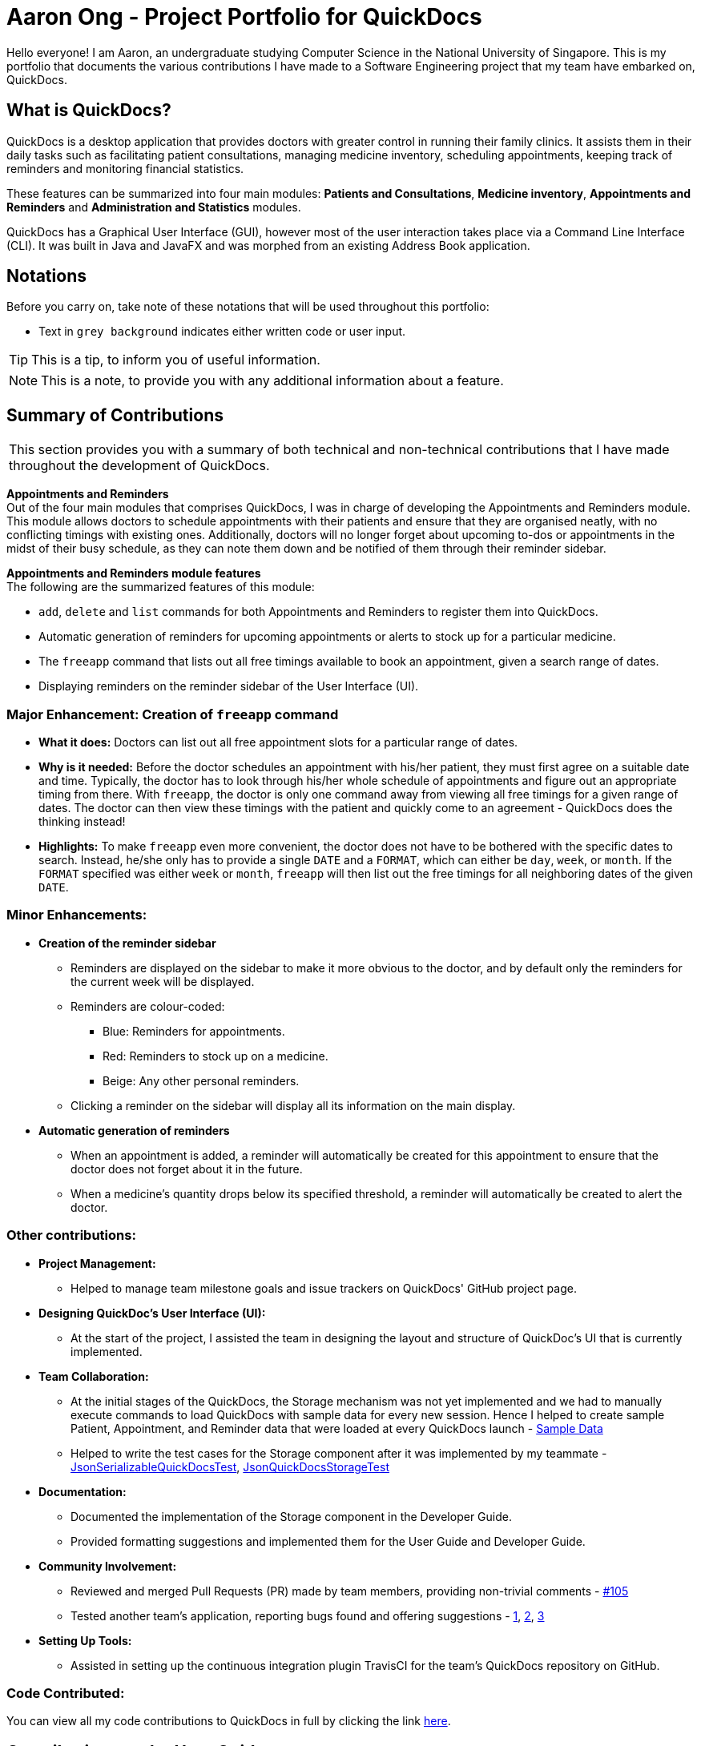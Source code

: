 = Aaron Ong - Project Portfolio for QuickDocs
:site-section: AboutUs
:imagesDir: ../images
:stylesDir: ../stylesheets
:xrefstyle: full
ifdef::env-github[]
:tip-caption: :bulb:
:note-caption: :information_source:
endif::[]

Hello everyone! I am Aaron, an undergraduate studying Computer Science in the National University of Singapore. This is my
portfolio that documents the various contributions I have made to a Software Engineering project that my team have
embarked on, QuickDocs.

== What is QuickDocs?
QuickDocs is a desktop application that provides doctors with greater control in running their family clinics.
It assists them in their daily tasks such as facilitating patient consultations, managing medicine inventory,
scheduling appointments, keeping track of reminders and monitoring financial statistics.

These features can be summarized into four main modules: *Patients and Consultations*, *Medicine inventory*,
*Appointments and Reminders* and *Administration and Statistics* modules.

QuickDocs has a Graphical User Interface (GUI), however most of the user interaction takes place via a Command
Line Interface (CLI). It was built in Java and JavaFX and was morphed from an existing Address Book application.

== Notations
Before you carry on, take note of these notations that will be used throughout this portfolio:

* Text in `grey background` indicates either written code or user input.

[TIP]
This is a tip, to inform you of useful information.

[NOTE]
This is a note, to provide you with any additional information about a feature.

== Summary of Contributions
|===
|This section provides you with a summary of both technical and non-technical contributions that I have made
throughout the development of QuickDocs.
|===

*Appointments and Reminders* +
Out of the four main modules that comprises QuickDocs, I was in charge of developing the Appointments and Reminders
module. This module allows doctors to schedule appointments with their patients and ensure that they are organised
neatly, with no conflicting timings with existing ones. Additionally, doctors will no longer forget about upcoming
to-dos or appointments in the midst of their busy schedule, as they can note them down and be notified of them
through their reminder sidebar.

*Appointments and Reminders module features* +
The following are the summarized features of this module:

* `add`, `delete` and `list` commands for both Appointments and Reminders to register them into QuickDocs.
* Automatic generation of reminders for upcoming appointments or alerts to stock up for a particular medicine.
* The `freeapp` command that lists out all free timings available to book an appointment, given a search range of dates.
* Displaying reminders on the reminder sidebar of the User Interface (UI).

=== Major Enhancement: Creation of `freeapp` command
** *What it does:* Doctors can list out all free appointment slots for a particular range of dates.
** *Why is it needed:* Before the doctor schedules an appointment with his/her patient, they must first agree on a
suitable date and time. Typically, the doctor has to look through his/her whole schedule of appointments and figure
out an appropriate timing from there. With `freeapp`, the doctor is only one command away from viewing all free
timings for a given range of dates. The doctor can then view these timings with the patient and quickly come to an
agreement - QuickDocs does the thinking instead!
** *Highlights:* To make `freeapp` even more convenient, the doctor does not have to be bothered with the specific dates
to search. Instead, he/she only has to provide a single `DATE` and a `FORMAT`, which can either be `day`, `week`, or
`month`. If the `FORMAT` specified was either `week` or `month`, `freeapp` will then list out the free timings for
all neighboring dates of the given `DATE`.

=== Minor Enhancements:
* *Creation of the reminder sidebar*
** Reminders are displayed on the sidebar to make it more obvious to the doctor, and by default only the reminders for
the current week will be displayed.
** Reminders are colour-coded:
*** [blue]#Blue#: Reminders for appointments.
*** [red]#Red#: Reminders to stock up on a medicine.
*** [yellow]#Beige#: Any other personal reminders.
** Clicking a reminder on the sidebar will display all its information on the main display.
* *Automatic generation of reminders*
** When an appointment is added, a reminder will automatically be created for this appointment to ensure that the
doctor does not forget about it in the future.
** When a medicine's quantity drops below its specified threshold, a reminder will automatically be created to alert
the doctor.

=== Other contributions:
* *Project Management:*
** Helped to manage team milestone goals and issue trackers on QuickDocs' GitHub project page.

* *Designing QuickDoc's User Interface (UI):*
** At the start of the project, I assisted the team in designing the layout and structure of QuickDoc's UI
that is currently implemented.

* *Team Collaboration:*
** At the initial stages of the QuickDocs, the Storage mechanism was not yet implemented and we had to manually
execute commands to load QuickDocs with sample data for every new session. Hence I helped to create sample Patient,
Appointment, and Reminder data that were loaded at every QuickDocs launch -
https://github.com/CS2103-AY1819S2-W09-4/main/pull/55/commits/99d3b8767dafcd254ee53a47764f7365d7fce199[Sample Data]
** Helped to write the test cases for the Storage component after it was implemented by my teammate -
https://github.com/CS2103-AY1819S2-W09-4/main/pull/123/commits/4b332c1dfb308c1abd1612b7ca13a3635e4e69aa[JsonSerializableQuickDocsTest],
https://github.com/CS2103-AY1819S2-W09-4/main/pull/123/commits/472b3acf6e724fde67282388bd34397de0fb9275[JsonQuickDocsStorageTest]

* *Documentation:*
** Documented the implementation of the Storage component in the Developer Guide.
** Provided formatting suggestions and implemented them for the User Guide and Developer Guide.

* *Community Involvement:*
** Reviewed and merged Pull Requests (PR) made by team members, providing non-trivial comments -
https://github.com/CS2103-AY1819S2-W09-4/main/pull/105[#105]
** Tested another team's application, reporting bugs found and offering suggestions -
https://github.com/nus-cs2103-AY1819S2/pe-dry-run/issues/906[1],
https://github.com/nus-cs2103-AY1819S2/pe-dry-run/issues/734[2],
https://github.com/nus-cs2103-AY1819S2/pe-dry-run/issues/567[3]

* *Setting Up Tools:*
** Assisted in setting up the continuous integration plugin TravisCI for the team's QuickDocs repository on GitHub.

=== Code Contributed:
You can view all my code contributions to QuickDocs in full by clicking the link
https://nus-cs2103-ay1819s2.github.io/cs2103-dashboard/#=undefined&search=ongaaron96[here].

== Contributions to the User Guide

|===
|This section consists of my additions to QuickDoc's User Guide, showcasing my ability to write documentation targeted
at end users that might have limited technical knowledge. I will only be showcasing a truncated version of the
commands relating to Appointments, however the full User Guide can be found
https://github.com/CS2103-AY1819S2-W09-4/main/blob/master/docs/UserGuide.adoc[here].
|===


=== Appointment and Reminders
The Appointment and Reminder module give you more control over your busy schedule, featuring commands such as adding, removing,
and searching appointments and reminders. There is also a command to list out all free appointment timings to help you choose
your appointment timings more wisely.

You will never forget about any appointments or tasks again! +

'''
[[addapp]]
==== Adding appointments: `addapp`
After a consultation session, you may want to schedule a follow-up appointment with your patient. You can do so
with `addapp` to create an appointment with an existing patient in QuickDocs to add to your schedule.

[TIP]
The `<<freeapp, freeapp>>` command may be useful for you to first list out all free appointment timings for a given range of dates
before choosing an appropriate appointment timing!

[NOTE]
To ensure that you do not forget about any future appointments, QuickDocs will automatically create a reminder for
the added appointment. You may not notice this reminder as it will only appear on your reminder sidebar closer to the date
of the actual appointment (on the week of the appointment date).

{sp} +
*Format:* `addapp r/NRIC d/DATE s/START e/END c/COMMENT` +

*Alias{nbsp}{nbsp}{nbsp}{nbsp}:* `aa` +

[NOTE]
The format for a valid date is strictly `YYYY-MM-DD` (including the dashes) and a valid time is strictly `HH:MM` (including the colon).
If unsure, you may refer to the example below.

{sp} +
*Example and results:*

* `addapp r/S9534567B d/2019-07-23 s/16:00 e/17:00 c/Weekly checkup` +

This adds an appointment allocated to the patient with NRIC S6394980I, on 23rd July 2019, from 4pm to 5pm. You can
include any comments or notes you want to this appointment, which is 'Weekly checkup' in this case.

If the addition of the appointment was successful, QuickDocs will show the details of the added appointment on the
main display as demonstrated in the diagram below:

.The main display after adding an appointment
image::ug-app_rem/addapp_success.png[width="600"]

The addition of the appointment could have failed as there is a conflict in timing with another existing appointment.
QuickDocs will display a message in the input feedback box notifying you of this error, as demonstrated in the diagram below.

.Adding an appointment that has conflicting timing with an existing appointment
image::ug-app_rem/addapp_clash.png[width="600"]


'''
[[freeapp]]
==== List free appointment slots: `freeapp`
[[fa, freeapp]]
Unsure of what appointment timings are available in your schedule? Instead of using `listapp` to display all existing
appointments, use `freeapp` instead to display a more intuitive list of free appointment slots -
QuickDocs does the thinking for you!

The free appointment slots will be ordered and listed, with the earliest date at the top and the latest at the bottom.
You can filter the free slots you want to see by specifying a `FORMAT` and a `DATE`.

{sp} +
*Format:* `freeapp f/FORMAT d/DATE` +

*Alias{nbsp}{nbsp}{nbsp}{nbsp}:* `fa` +

[NOTE]
Similar to `listapp`, the valid keywords for `FORMAT` are only `day`, `week`, or `month`.

{sp} +
*Examples:* +

* `freeapp` +

By default, `freeapp` will list all free appointment slots for the next month if there are no keywords provided. +
{sp} +

* `freeapp f/week d/2019-07-23` +

Lists all free appointment slots on the given week of 23rd July 2019, which is from 22nd to 28th July. A week starts on a
Monday and ends on a Sunday. +

{sp} +
*Result:* +

The free appointment slots will be ordered by date and time and will be listed on the main display of QuickDocs,
as demonstrated in the diagram below:

.Listing free appointment slots on the week of 23rd July 2019.
image::ug-app_rem/freeapp_week.png[width="600"]

== Contributions to the Developer Guide

|===
|This section includes my additions to QuickDoc's Developer Guide, showcasing my ability to write technical
documentation targeted at future developers. I will be describing my implementation of the `freeapp` command,
however I also explained the technicalities of the Storage component and the Appointment and Reminder module,
more of which can be found
https://github.com/CS2103-AY1819S2-W09-4/main/blob/master/docs/DeveloperGuide.adoc[here].
|===

=== Free appointment slots
Before deciding on an appointment timing, the user can execute the `freeapp` command to list out all the timings available for
a new appointment booking.

==== Command format: `freeapp f/FORMAT d/DATE`
We can see that the `freeapp` command takes in two parameters: +

. `FORMAT`: can be `day`, `week`, or `month` +
. `DATE`: a valid date

This command can be roughly translated to: +
_"Search for free appointment slots on the `FORMAT` (day/month/week) of `DATE`."_

The `FreeAppCommandParser` class will parse these two parameters into two dates, `LocalDate start` and `LocalDate end`,
representing the start and end dates of the search range for free appointment slots. `FreeAppCommandParser` then
constructs a `FreeAppCommand` object with the `start` and `end` fields.

[NOTE]
If the user does not specify a `FORMAT` and `DATE`, `FORMAT` will default to `month` and `DATE` will default to the
next month's date, meaning that free appointment slots for the whole of the following month will be displayed.

==== Current Implementation
The search is facilitated by the `AppointmentManager` class which stores all created `Appointments` in an `ArrayList`.
`AppointmentManager` contains the method `listFreeSlots()` which firstly calls `AppointmentManager#getFreeSlots()`.
`getFreeSlots()` is the main method that implements the logic behind `freeapp`.

Given below are the steps taken when `listFreeSlots()` is called.

Step 1. The method `listFreeSlots()` takes in the two arguments, `start` and `end`, which have been mentioned previously.
Firstly, `listFreeSlots()` calls `getFreeSlots()`, providing it with the same two arguments, to retrieve a `List` of
free `Slots` before it can parse them into a `String`.

.Given search range from start to end date
image::dg-appointment/freeapp1.png[width="800"]

{sp} +
Step 2. In `getFreeSlots()`, we first retrieve the existing appointments that are within this given search range
by using the method `AppointmentManager#getAppointments()`.

.Retrieved appointments in the search range
image::dg-appointment/freeapp2.png[width="800"]

{sp} +
Step 3. Next, we look at all the appointments that are present on the `start` date, as shown in the diagram below.
These appointments are sorted by date and time, with the earliest appointment on the left and the latest on the right.

.Selected appointments on start date
image::dg-appointment/freeapp3.png[width="800"]

[NOTE]
Since the appointments are already sorted, we do not need to search through the whole appointment list to
find appointments present on the `start` date. We can simply go through the list from the beginning
until we reach an appointment date that is not equals to `start`.

{sp} +
Step 4. We fill in each empty 'gap' between any two appointments by creating a `Slot` object.

Each `Slot` object represents a single time period on a single date. It has three attributes: +

* `LocalDate date` - the date of this time slot.
* `LocalTime start` - the start time of this time slot.
* `LocalTime end` - the end time of this time slot.

In this `freeapp` context, these slots created represents a time period without any scheduled appointments.

.Slots created to fill in empty time slots
image::dg-appointment/freeapp4.png[width="800"]

[NOTE]
Slots will only be created for timings during office hours (09:00 to 18:00). This is to prevent any possible
inconvenience caused if the user accidentally decides on a timing outside of office hours.
(Even though there will be an office hour constraint when the user eventually creates the appointment.)

{sp} +
Step 5. We repeat Steps 3 and 4, replacing the `start` date with the remaining dates until the `end` date.
All slots created will be added into an `ArrayList` of free slots, `freeSlots`.

.All empty time slots filled
image::dg-appointment/freeapp5.png[width="800"]

{sp} +
Step 6. After all the slots are added, we return `freeSlots` to the caller function `listFreeSlots()`,
to generate a `String` that represents all the free slots to be appended onto the main display of the UI.

We can summarize the steps taken after the `freeapp` command is called in the Sequence Diagram below:

.Sequence diagram when `freeapp` is called
image::dg-appointment/freeapp_SD.png[width="800"]


==== Design Considerations
Listed below are some of the considerations we took when designing the `freeapp` command.

1. This feature was implemented for the convenience of the user in choosing a valid appointment slot with his/her patient.
It is more intuitive to decide on an appointment slot based on all the empty slots shown, rather than listing out
all existing appointments using `listapp` and then figuring out what timings are available from there.

2. We require the user to specify the search range by listing the `FORMAT` and `DATE` instead of the the `start` and
`end` dates directly, to make the command more user friendly. The user does not have to be bothered with the exact
range of dates to search, and can simply specify a rough date and be provided with information for the neighbouring
dates if the `FORMAT` given is `week` or `month`. Moreover, if the user wants to list all free slots for the whole
month, they do not have to check what the last date of the month is in order to specify the end date.

==== Alternatives Considered
Listed below are the methods considered to implement the `freeapp` command.

[cols="1,2,2,3", options="header"]
|===
|Alternative |Description |Pros | Cons
// row 1
|*Maintain a permanent list of free slots*
|Maintain a list of free slots for a pre-determined range (e.g. next three months) instead of creating a new list
every time `appfree` is called.
|It will be quicker to search for free slots as the list is already created. We simply need to filter the list
with the given search range and print out the resulting filtered slots.
|Tedious work needs to be done to maintain this permanent list of free slots, as it has to be modified whenever an
appointment is added or deleted.

Also, if the given search range is not within the range of this consistent list of free slots,
this list will still have to be created from scratch, defeating the purpose of maintaining this permanent list.
// row 2
|*Generate free slots only when required*

(Chosen implementation)
|We will only generate a list of free slots when the `freeapp` command is called. This list will be a one-time use
only and will not be stored in QuickDocs storage.
|The user is given the flexibility to specify the range of dates to list the free slots, as this list is generated
on the spot, and is not limited to the dates of a pre-determined list.
|Since the generated list of free slots is not stored, extra work will be done in generating the same free slots
when the next `freeapp` is called, that has a range of dates which overlaps the previous `freeapp` dates.
|===

We decided to implement the second method, as it is more straightforward. Here are the reasons why: +

. The first implementation is actually just an extension of the chosen implementation as it still requires a way
to generate a list of free slots, either when QuickDocs is launched or when the user requests a search range outside
of the pre-determined list.
. The first implementation additionally requires more effort to maintain this permanent list whenever the
list of appointments is modified, which is not straightforward to implement. For example, we need a method to merge
two free slots when an appointment is deleted, and another method to split a free slot into two when an appointment
is added.
. The benefit of a permanent list of free slots is the quicker execution time of `freeapp`, which will typically
only be called a small number of times (around 10) a day, when the user books an appointment slot with his/her patient.
The total time saved on executing `freeapp` a small number of times is therefore negligible.
. QuickDocs already has plenty of data to be stored, such as appointments, consultations and medicine records.
The minimal benefits that a permanent list of free slots provide does not justify its additional storage cost.
